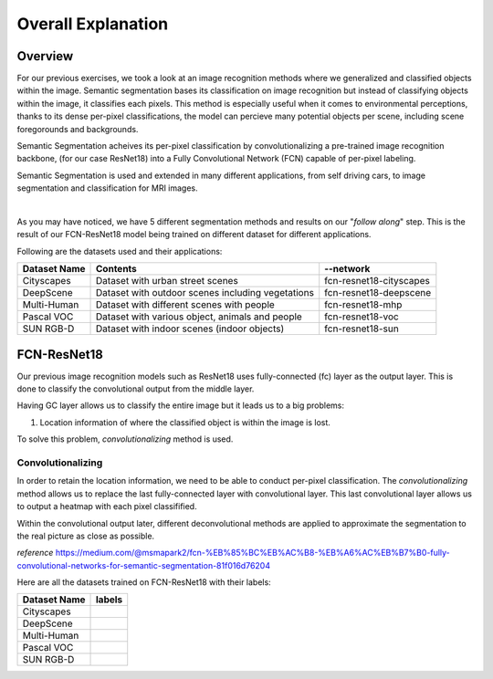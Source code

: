 Overall Explanation
====================

Overview
---------

For our previous exercises, we took a look at an image recognition methods where we generalized and classified
objects within the image. Semantic segmentation bases its classification on image recognition but instead of classifying
objects within the image, it classifies each pixels. This method is especially useful when it comes to 
environmental perceptions, thanks to its dense per-pixel classifications, the model can percieve many potential
objects per scene, including scene foregorounds and backgrounds. 

Semantic Segmentation acheives its per-pixel classification by convolutionalizing a pre-trained image recognition backbone,
(for our case ResNet18) into a Fully Convolutional Network (FCN) capable of per-pixel labeling. 

Semantic Segmentation is used and extended in many different applications, from self driving cars, to
image segmentation and classification for MRI images. 

|

As you may have noticed, we have 5 different segmentation methods and results on our "*follow along*" step. 
This is the result of our FCN-ResNet18 model being trained on different dataset for different applications.

Following are the datasets used and their applications:

.. list-table:: 
   :header-rows: 1

   * - Dataset Name
     - Contents
     - --network
   * - Cityscapes
     - Dataset with urban street scenes
     - fcn-resnet18-cityscapes
   * - DeepScene
     - Dataset with outdoor scenes including vegetations
     - fcn-resnet18-deepscene
   * - Multi-Human
     - Dataset with different scenes with people
     - fcn-resnet18-mhp
   * - Pascal VOC
     - Dataset with various object, animals and people
     - fcn-resnet18-voc
   * - SUN RGB-D
     - Dataset with indoor scenes (indoor objects)
     - fcn-resnet18-sun
   





FCN-ResNet18
--------------------

Our previous image recognition models such as ResNet18 uses fully-connected (fc)
layer as the output layer. This is done to classify the convolutional output
from the middle layer. 

.. thumbnail:: /_images/ai_training/Original-ResNet-18-Architecture.png

Having GC layer allows us to classify the entire image but it leads us to a big problems:

1.  Location information of where the classified object is within the image is lost.

To solve this problem, *convolutionalizing* method is used.

Convolutionalizing
^^^^^^^^^^^^^^^^^^^^

In order to retain the location information, we need to be able to 
conduct per-pixel classification. The *convolutionalizing* method 
allows us to replace the last fully-connected layer with convolutional 
layer. This last convolutional layer allows us to output a heatmap 
with each pixel classifified. 

Within the convolutional output later, different deconvolutional methods
are applied to approximate the segmentation to the real picture as 
close as possible. 

*reference* `<https://medium.com/@msmapark2/fcn-%EB%85%BC%EB%AC%B8-%EB%A6%AC%EB%B7%B0-fully-convolutional-networks-for-semantic-segmentation-81f016d76204>`_

Here are all the datasets trained on FCN-ResNet18 with their labels:

.. list-table:: 
   :header-rows: 1

   * - Dataset Name
     - labels
   * - Cityscapes
     - .. thumbnail:: /_images/ai_training/segmentation-city-legend.jpg
   * - DeepScene
     - .. thumbnail:: /_images/ai_training/segmentation-deepscene-legend.jpg
   * - Multi-Human
     - .. thumbnail:: /_images/ai_training/segmentation-mhp-legend.jpg
   * - Pascal VOC
     - .. thumbnail:: /_images/ai_training/segmentation-voc-legend.jpg
   * - SUN RGB-D
     - .. thumbnail:: /_images/ai_training/segmentation-sun-legend.jpg